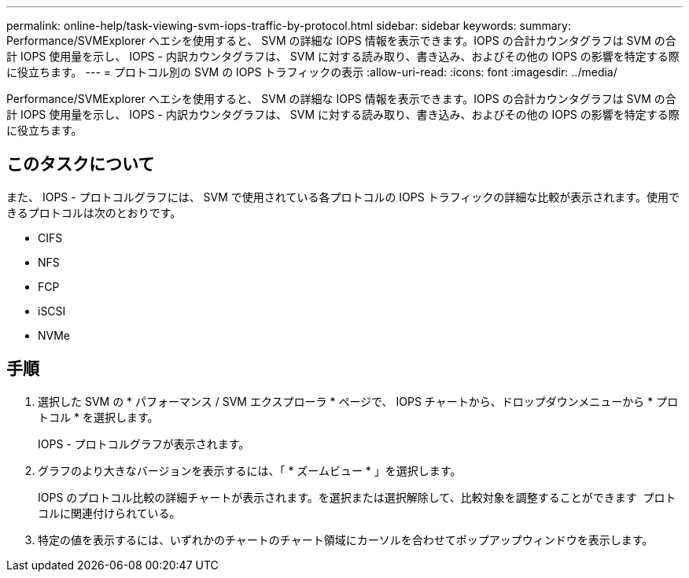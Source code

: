 ---
permalink: online-help/task-viewing-svm-iops-traffic-by-protocol.html 
sidebar: sidebar 
keywords:  
summary: Performance/SVMExplorer ヘエシを使用すると、 SVM の詳細な IOPS 情報を表示できます。IOPS の合計カウンタグラフは SVM の合計 IOPS 使用量を示し、 IOPS - 内訳カウンタグラフは、 SVM に対する読み取り、書き込み、およびその他の IOPS の影響を特定する際に役立ちます。 
---
= プロトコル別の SVM の IOPS トラフィックの表示
:allow-uri-read: 
:icons: font
:imagesdir: ../media/


[role="lead"]
Performance/SVMExplorer ヘエシを使用すると、 SVM の詳細な IOPS 情報を表示できます。IOPS の合計カウンタグラフは SVM の合計 IOPS 使用量を示し、 IOPS - 内訳カウンタグラフは、 SVM に対する読み取り、書き込み、およびその他の IOPS の影響を特定する際に役立ちます。



== このタスクについて

また、 IOPS - プロトコルグラフには、 SVM で使用されている各プロトコルの IOPS トラフィックの詳細な比較が表示されます。使用できるプロトコルは次のとおりです。

* CIFS
* NFS
* FCP
* iSCSI
* NVMe




== 手順

. 選択した SVM の * パフォーマンス / SVM エクスプローラ * ページで、 IOPS チャートから、ドロップダウンメニューから * プロトコル * を選択します。
+
IOPS - プロトコルグラフが表示されます。

. グラフのより大きなバージョンを表示するには、「 * ズームビュー * 」を選択します。
+
IOPS のプロトコル比較の詳細チャートが表示されます。を選択または選択解除して、比較対象を調整することができます image:../media/eye-icon.gif[""] プロトコルに関連付けられている。

. 特定の値を表示するには、いずれかのチャートのチャート領域にカーソルを合わせてポップアップウィンドウを表示します。

